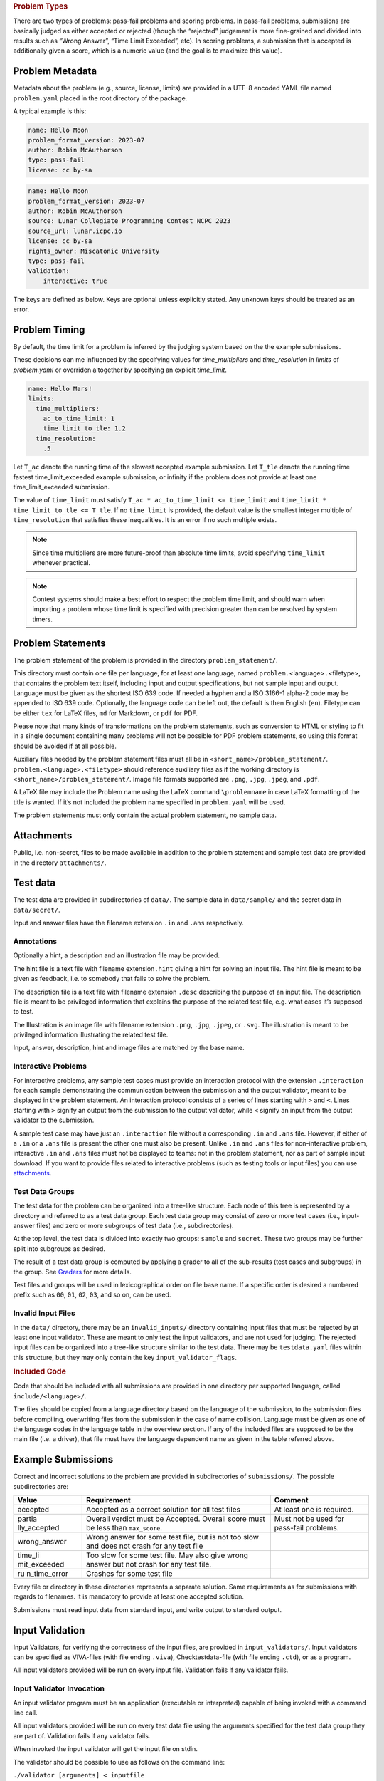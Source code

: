 .. container:: not-icpc

   .. rubric:: Problem Types
      :name: problem-types

   There are two types of problems: pass-fail problems and scoring
   problems. In pass-fail problems, submissions are basically judged as
   either accepted or rejected (though the “rejected” judgement is more
   fine-grained and divided into results such as “Wrong Answer”, “Time
   Limit Exceeded”, etc). In scoring problems, a submission that is
   accepted is additionally given a score, which is a numeric value (and
   the goal is to maximize this value).

Problem Metadata
----------------

Metadata about the problem (e.g., source, license, limits) are provided
in a UTF-8 encoded YAML file named ``problem.yaml`` placed in the root
directory of the package.

A typical example is this:

.. code-block:: yaml

    name: Hello Moon
    problem_format_version: 2023-07
    author: Robin McAuthorson
    type: pass-fail
    license: cc by-sa

.. code-block:: yaml

    name: Hello Moon
    problem_format_version: 2023-07
    author: Robin McAuthorson
    source: Lunar Collegiate Programming Contest NCPC 2023
    source_url: lunar.icpc.io
    license: cc by-sa
    rights_owner: Miscatonic University
    type: pass-fail
    validation:
        interactive: true

The keys are defined as below. Keys are optional unless explicitly
stated. Any unknown keys should be treated as an error.

.. object:: name


    **Type:** string or map

    When `name` is a map, it maps language codes to strings.

    .. code-block:: yaml

        name: Hello World!

    .. code-block:: yaml

        name: 
	  en: Hello World!
	  fr: Bonjour Le Monde!
	  de: Hallo Welt

    *Required*

.. object:: version

    **Type:** string

    If using this version of the Format must be  the string ``2023-07-draft``.
    Will be on the form     ``<yyyy>-<mm>`` for a stable version,
    ``<yyyy>-<mm>-draft`` or ``draft`` for a draft        version, or
    ``legacy`` for the version before the     addition of
    problem_format_version. Documentation for version ``<version>`` is
    available at                 https://www.kattis.com
    /problem-package-format/spec/problem_package_format/. 

.. object:: type

    **Type:** string

    **Default:** ``"pass-fail"``

    In ICPC, must be `"pass-fail"`
    In general, can be `"pass-fail"` or `"scoring"`

.. object:: author

    **Type:** string

    Who should get author credits. This would typically   be the people that
    came up with the idea, wrote the   problem specification and created the
    test data. This is sometimes omitted when authors choose to instead   only
    give source credit, but both may be specified.   

.. object:: source

    **Type:** string

    Who should get source credit. This would typically be
    the name (and year) of the event where the problem 
    was first used or created for.      

.. object:: source_url

    **Type:** string

    Link to page for source event. 
    
    *Forbidden* if source is not specified.

.. object:: rights_owner

    **Type:** string

    Owner of the copyright of the problem. If not present, author is owner. If
    author is not present either, source is owner. 
    
    *Required* if license is something other than ``unknown`` or ``public domain``.
    
    *Forbidden* if license is ``public domain``. 

.. object:: license

    **Type:** string

    **Default:** ``"unknown"``

    License under which the problem may be used. 
    The possible values are:

    ``unknown``:
        The default value. In practice means that the problem can not be used.
    ``public domain``:
        There are no known copyrights on the problem, anywhere in the world. See http://creativecommons.org/about/pdm 
    ``cc0``:
        CC0, “no rights reserved”. See http://creativecommons.org/about/cc0 
    ``cc by``:
       CC attribution. See http://creativecommons.org/licenses/by/4.0
    ``cc by-sa``:
        CC attribution, share alike; see http://creativecommons.org/licenses/by-sa/4.0
    ``educational``:
        May be freely used for educational purposes.
    ``permission``:
        Used with permission. The author must be contacted for every additional use.                

.. object:: uuid

    **Type**: string

    UUID identifying the problem

.. object:: limits

    **Type**: map

    A map defining various limits on the behaviour of an accepted submission,
    Three keys, all optional, determine the time limit.
    See :ref:`Problem Timing`.

    ``time_multipliers``
        is itself a map defining the values ``ac_to_time_limit`` and ``time_limit_to_tle``.
    ``time_resolution``
        a number; default ``1.0``.
    ``time_limit``
        a number, in seconds, that determines the upper bound on the running time of a solution.

    The remaining keys of `limits`, also all optional, take integer values.
    Their default values are  system-dependent.

    ====================== ======== ======================
    Key                    Unit     Typical System Default
    ====================== ======== ======================
    ``memory``             MiB      2048
    ``output``             MiB      8
    ``code``               kiB      128
    ``compilation time``   seconds  60
    ``compilation memory`` MiB      2048
    ``compilation time``   seconds  60
    ``validation memory``  MiB      2048
    ``validation output``  MiB      8
    ====================== ======== ======================

    System defaults can vary, but you *should* assume that it’s reasonable. Only specify
    these limits when the problem needs a specific limit, but *do* specify limits
    even if the “typical system default” is what is needed.

    .. code-block:: yaml

	# Submissions may use at most 1kB of code and must terminate in half a second
        limits:
	  time_limit: 0.5
	  code: 1

.. object:: validation

    **Type**: string or map

    **Default**: ``"default"``

    Describes the behaviour of the output validator.
    If a string, must be either ``"default"`` or ``"custom"``.
    If a map, contains any of three boolean keys:

    scoring:
        Only valid for problems with `type: scoring`.
	Indicates that the output validator produces a score.
    interactive:
	specifies that the validator is run interactively with a submission. 
    multi:
	 indicates that the submission should run multiple 
	 times with inputs generated by the validator, and    

    .. code-block:: yaml
    
        name: Guess
        validation:
            interactive: true

    .. code-block:: yaml
    
        name: Problem With Interactive Scoring Validator
	type: scoring
        validation:
            scoring: true
            interactive: true

.. object:: keywords

    **Type**: list of strings

    List of keywords.                

.. object:: languages

    **Type**: the string ``"all"`` or a list of strings

    *Not ICPC*

    List of programming languages or the string ``all``. 

    If a list is given, the problem may only be solved using those
    programming languages.

    .. code-block:: yaml

        languages: [java, apl, pascal]



Problem Timing
--------------

By default, the time limit for a problem is inferred by the judging system based on the the example submissions.

These decisions can me influenced by the specifying values for `time_multipliers` and `time_resolution` in `limits` of `problem.yaml` or overriden altogether by specifying an explicit `time_limit`.

.. code-block:: yaml

    name: Hello Mars!
    limits:
      time_multipliers:
        ac_to_time_limit: 1
        time_limit_to_tle: 1.2
      time_resolution:
        .5

.. object:: time_multipliers

    **Type:** map with the following keys and defaults:

    ================= ======== =======
    Key               Type     Default
    ================= ======== =======
    ac_to_time_limit  number   2.0
    time_limit_to_tle number   1.5
    ================= ======== =======

    The time multipliers specify safety margins relative to the example submissions, see below.

.. object:: time_resolution

    **Type:**  number

    **Default** 1.0

    *Forbidden* if `time_limit` is specified.
    (In particular, `time_limit` is not required to be a multiple of the resolution).

.. object:: time_limit

    **Type:**  number

    **Default** Computed, see below


Let ``T_ac`` denote the running time of the slowest accepted example submission.
Let ``T_tle`` denote the running time fastest time_limit_exceeded example submission, 
or infinity if the problem does not provide at least one time_limit_exceeded submission.

The value of ``time_limit`` must satisfy ``T_ac * ac_to_time_limit <=
time_limit`` and ``time_limit * time_limit_to_tle <= T_tle``. 
If no ``time_limit`` is provided, the default value is the smallest integer multiple
of ``time_resolution`` that satisfies these inequalities. 
It is an error if no such multiple exists.

.. note ::

    Since time multipliers are more future-proof than absolute time limits, 
    avoid specifying ``time_limit`` whenever practical.

.. note ::
    Contest systems should make a best effort to respect the problem time
    limit, and should warn when importing a problem whose time limit is
    specified with precision greater than can be resolved by system timers.


Problem Statements
------------------

The problem statement of the problem is provided in the directory
``problem_statement/``.

This directory must contain one file per language, for at least one
language, named ``problem.``\ <language>\ ``.``\ <filetype>, that
contains the problem text itself, including input and output
specifications, but not sample input and output. Language must be given
as the shortest ISO 639 code. If needed a hyphen and a ISO 3166-1
alpha-2 code may be appended to ISO 639 code. Optionally, the language
code can be left out, the default is then English (``en``). Filetype can
be either ``tex`` for LaTeX files, ``md`` for Markdown, or ``pdf`` for
PDF.

Please note that many kinds of transformations on the problem
statements, such as conversion to HTML or styling to fit in a single
document containing many problems will not be possible for PDF problem
statements, so using this format should be avoided if at all possible.

Auxiliary files needed by the problem statement files must all be in
``<short_name>/problem_statement/``. ``problem.<language>.<filetype>``
should reference auxiliary files as if the working directory is
``<short_name>/problem_statement/``. Image file formats supported are
``.png``, ``.jpg``, ``.jpeg``, and ``.pdf``.

A LaTeX file may include the Problem name using the LaTeX command
``\problemname`` in case LaTeX formatting of the title is wanted. If
it’s not included the problem name specified in ``problem.yaml`` will be
used.

The problem statements must only contain the actual problem statement,
no sample data.

Attachments
-----------

Public, i.e. non-secret, files to be made available in addition to the
problem statement and sample test data are provided in the directory
``attachments/``.

Test data
---------

The test data are provided in subdirectories of ``data/``. 
The sample data in ``data/sample/`` and the secret data in ``data/secret/``.

Input and answer files have the filename extension ``.in`` and ``.ans`` respectively.

Annotations
~~~~~~~~~~~

Optionally a hint, a description and an illustration file may be
provided.

The hint file is a text file with filename extension\ ``.hint`` giving a
hint for solving an input file. The hint file is meant to be given as
feedback, i.e. to somebody that fails to solve the problem.

The description file is a text file with filename extension ``.desc``
describing the purpose of an input file. The description file is meant
to be privileged information that explains the purpose of the related
test file, e.g. what cases it’s supposed to test.

The Illustration is an image file with filename extension ``.png``,
``.jpg``, ``.jpeg``, or ``.svg``. The illustration is meant to be
privileged information illustrating the related test file.

Input, answer, description, hint and image files are matched by the base
name.

Interactive Problems
~~~~~~~~~~~~~~~~~~~~

For interactive problems, any sample test cases must provide an
interaction protocol with the extension ``.interaction`` for each sample
demonstrating the communication between the submission and the output
validator, meant to be displayed in the problem statement. An
interaction protocol consists of a series of lines starting with ``>``
and ``<``. Lines starting with ``>`` signify an output from the
submission to the output validator, while ``<`` signify an input from
the output validator to the submission.

A sample test case may have just an ``.interaction`` file without a
corresponding ``.in`` and ``.ans`` file. However, if either of a ``.in``
or a ``.ans`` file is present the other one must also be present. Unlike
``.in`` and ``.ans`` files for non-interactive problem, interactive
``.in`` and ``.ans`` files must not be displayed to teams: not in the
problem statement, nor as part of sample input download. If you want to
provide files related to interactive problems (such as testing tools or
input files) you can use `attachments <#attachments>`__.

Test Data Groups
~~~~~~~~~~~~~~~~

.. container:: not-icpc

   The test data for the problem can be organized into a tree-like
   structure. Each node of this tree is represented by a directory and
   referred to as a test data group. Each test data group may consist of
   zero or more test cases (i.e., input-answer files) and zero or more
   subgroups of test data (i.e., subdirectories).

At the top level, the test data is divided into exactly two groups:
``sample`` and ``secret``. These two groups may be further split into
subgroups as desired.

.. container:: not-icpc

   The result of a test data group is computed by applying a grader to
   all of the sub-results (test cases and subgroups) in the group. See
   `Graders <#graders>`__ for more details.

Test files and groups will be used in lexicographical order on file base
name. If a specific order is desired a numbered prefix such as ``00``,
``01``, ``02``, ``03``, and so on, can be used.


Invalid Input Files
~~~~~~~~~~~~~~~~~~~

In the ``data/`` directory, there may be an ``invalid_inputs/``
directory containing input files that must be rejected by at least one
input validator. These are meant to only test the input validators, and
are not used for judging. The rejected input files can be organized into
a tree-like structure similar to the test data. There may be
``testdata.yaml`` files within this structure, but they may only contain
the key ``input_validator_flags``.

.. container:: not-icpc

   .. rubric:: Included Code
      :name: included-code

   Code that should be included with all submissions are provided in one
   directory per supported language, called ``include/<language>/``.

   The files should be copied from a language directory based on the
   language of the submission, to the submission files before compiling,
   overwriting files from the submission in the case of name collision.
   Language must be given as one of the language codes in the language
   table in the overview section. If any of the included files are
   supposed to be the main file (i.e. a driver), that file must have the
   language dependent name as given in the table referred above.

Example Submissions
-------------------

Correct and incorrect solutions to the problem are provided in
subdirectories of ``submissions/``. The possible subdirectories are:

+--------------+---------------------------------+---------------------+
| Value        | Requirement                     | Comment             |
+==============+=================================+=====================+
| accepted     | Accepted as a correct solution  | At least one is     |
|              | for all test files              | required.           |
+--------------+---------------------------------+---------------------+
| partia       | Overall verdict must be         | Must not be used    |
| lly_accepted | Accepted. Overall score must be | for pass-fail       |
|              | less than ``max_score``.        | problems.           |
+--------------+---------------------------------+---------------------+
| wrong_answer | Wrong answer for some test      |                     |
|              | file, but is not too slow and   |                     |
|              | does not crash for any test     |                     |
|              | file                            |                     |
+--------------+---------------------------------+---------------------+
| time_li      | Too slow for some test file.    |                     |
| mit_exceeded | May also give wrong answer but  |                     |
|              | not crash for any test file.    |                     |
+--------------+---------------------------------+---------------------+
| ru           | Crashes for some test file      |                     |
| n_time_error |                                 |                     |
+--------------+---------------------------------+---------------------+

Every file or directory in these directories represents a separate
solution. Same requirements as for submissions with regards to
filenames. It is mandatory to provide at least one accepted solution.

Submissions must read input data from standard input, and write output
to standard output.

Input Validation
----------------

Input Validators, for verifying the correctness of the input files, are
provided in ``input_validators/``. Input validators can be specified as
VIVA-files (with file ending ``.viva``), Checktestdata-file (with file
ending ``.ctd``), or as a program.

All input validators provided will be run on every input file.
Validation fails if any validator fails.

Input Validator Invocation
~~~~~~~~~~~~~~~~~~~~~~~~~~

An input validator program must be an application (executable or
interpreted) capable of being invoked with a command line call.

All input validators provided will be run on every test data file using
the arguments specified for the test data group they are part of.
Validation fails if any validator fails.

When invoked the input validator will get the input file on stdin.

The validator should be possible to use as follows on the command line:

``./validator [arguments] < inputfile``

Output
~~~~~~

The input validator may output debug information on stdout and stderr.
This information may be displayed to the user upon invocation of the
validator.

Exit codes
~~~~~~~~~~

The input validator must exit with code 42 on successful validation. Any
other exit code means that the input file could not be confirmed as
valid.

Dependencies
^^^^^^^^^^^^

The validator MUST NOT read any files outside those defined in the
Invocation section. Its result MUST depend only on these files and the
arguments.

Output Validator
----------------

An output validator is a program that is given the output of a submitted
program, together with the corresponding input file, and a correct
answer file for the input, and then decides whether the output provided
is a correct output for the given input file.

The output validator provided will be run on the output for every test
data file using the arguments specified for the test data group.

Default Output Validator Specification
~~~~~~~~~~~~~~~~~~~~~~~~~~~~~~~~~~~~~~

The default output validator is essentially a beefed-up diff. 
In its default mode, it tokenizes the files to compare and compares them token by token. 
It supports the following command-line arguments to control how tokens are compared.

``case_sensitive``:
    String comparisons should be case-sensitive. By defaul they are not.
``space_change_sensitive``:
    Changes in the amount of whitespace should
    be rejected (the default is that any sequence of one or
    more whitespace characters are equivalent).
``float_relative_tolerance`` ε:
    Floating-point tokens should be accepted
    if they are within relative error ≤ ε (see below for details).                                             
``float_absolute_tolerance`` ε:
    indicates that floating-point tokens should be accepted
    if they are within absolute error ≤ ε (see below for    
    details).                                                 
``float_tolerance`` ε:
    short-hand for applying ε as both relative and absolute tolerance.

When supplying both a relative and an absolute tolerance, the semantics
are that a token is accepted if it is within either of the two
tolerances. When a floating-point tolerance has been set, any valid
formatting of floating point numbers is accepted for floating point
tokens. For instance, if a token in the answer file says ``0.0314``, a
token of ``3.14000000e-2`` in the output file would be accepted.
If no floating point tolerance has been set, floating point tokens are treated
just like any other token and have to match exactly.


Grading
-------

For pass-fail problems, the verdict of a submission is the first
non-accepted verdict, where test cases are run in lexicographical order
of their full file paths (note that ``sample`` comes before ``secret``
in this order).


